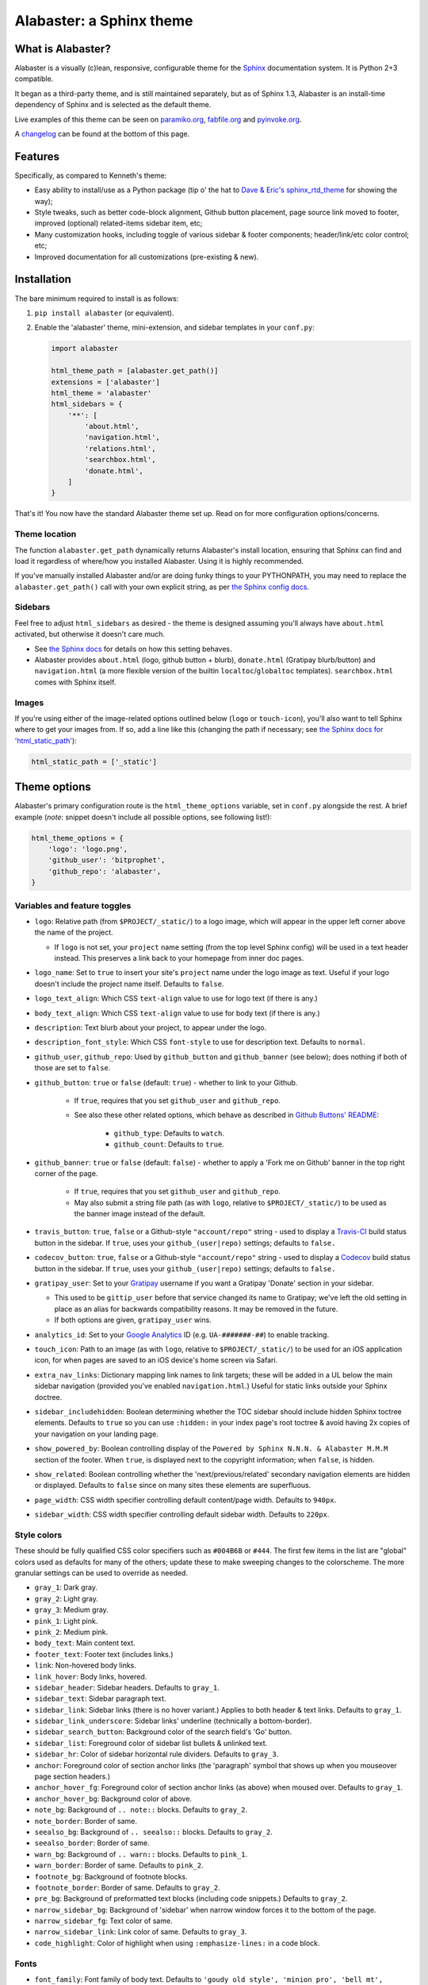 =========================
Alabaster: a Sphinx theme
=========================

What is Alabaster?
==================

Alabaster is a visually (c)lean, responsive, configurable theme for the
`Sphinx`_ documentation system. It is Python 2+3 compatible.

It began as a third-party theme, and is still maintained separately, but as of
Sphinx 1.3, Alabaster is an install-time dependency of Sphinx and is selected
as the default theme.

Live examples of this theme can be seen on `paramiko.org
<http://paramiko.org>`_, `fabfile.org <http://fabfile.org>`_ and `pyinvoke.org
<http://pyinvoke.org>`_.

A changelog_ can be found at the bottom of this page.


Features
========

Specifically, as compared to Kenneth's theme:

* Easy ability to install/use as a Python package (tip o' the hat to `Dave &
  Eric's sphinx_rtd_theme <https://github.com/snide/sphinx_rtd_theme>`_ for
  showing the way);
* Style tweaks, such as better code-block alignment, Github button placement,
  page source link moved to footer, improved (optional) related-items sidebar
  item, etc;
* Many customization hooks, including toggle of various sidebar & footer
  components; header/link/etc color control; etc;
* Improved documentation for all customizations (pre-existing & new).


Installation
============

The bare minimum required to install is as follows:

#. ``pip install alabaster`` (or equivalent).
#. Enable the 'alabaster' theme, mini-extension, and sidebar templates in your
   ``conf.py``:
   
   .. code-block:: python
    
        import alabaster
        
        html_theme_path = [alabaster.get_path()]
        extensions = ['alabaster']
        html_theme = 'alabaster'
        html_sidebars = {
            '**': [
                'about.html',
                'navigation.html',
                'relations.html',
                'searchbox.html',
                'donate.html',
            ]
        }

That's it! You now have the standard Alabaster theme set up. Read on for more
configuration options/concerns.

Theme location
--------------

The function ``alabaster.get_path`` dynamically returns Alabaster's install
location, ensuring that Sphinx can find and load it regardless of where/how
you installed Alabaster. Using it is highly recommended.

If you've manually installed Alabaster and/or are doing funky things to your
PYTHONPATH, you may need to replace the ``alabaster.get_path()`` call with your
own explicit string, as per `the Sphinx config docs
<http://sphinx-doc.org/config.html#confval-html_theme_path>`_.

Sidebars
--------

Feel free to adjust ``html_sidebars`` as desired - the theme is designed
assuming you'll always have ``about.html`` activated, but otherwise it doesn't
care much.

* See `the Sphinx docs
  <http://sphinx-doc.org/config.html#confval-html_sidebars>`_ for details on
  how this setting behaves.
* Alabaster provides ``about.html`` (logo, github button + blurb),
  ``donate.html`` (Gratipay blurb/button) and ``navigation.html`` (a more
  flexible version of the builtin ``localtoc``/``globaltoc`` templates).
  ``searchbox.html`` comes with Sphinx itself.

Images
------

If you're using either of the image-related options outlined below (``logo`` or
``touch-icon``), you'll also want to tell Sphinx where to get your images from.
If so, add a line like this (changing the path if necessary; see `the Sphinx
docs for 'html_static_path'
<http://sphinx-doc.org/config.html?highlight=static#confval-html_static_path>`_):

.. code-block:: python

    html_static_path = ['_static']


Theme options
=============

Alabaster's primary configuration route is the ``html_theme_options`` variable,
set in ``conf.py`` alongside the rest. A brief example (*note*: snippet doesn't
include all possible options, see following list!):

.. code-block:: python

    html_theme_options = {
        'logo': 'logo.png',
        'github_user': 'bitprophet',
        'github_repo': 'alabaster',
    }

Variables and feature toggles
-----------------------------

* ``logo``: Relative path (from ``$PROJECT/_static/``) to a logo image, which
  will appear in the upper left corner above the name of the project.

  * If ``logo`` is not set, your ``project`` name setting (from the top
    level Sphinx config) will be used in a text header instead. This
    preserves a link back to your homepage from inner doc pages.

* ``logo_name``: Set to ``true`` to insert your site's ``project`` name
  under the logo image as text. Useful if your logo doesn't include the
  project name itself. Defaults to ``false``.
* ``logo_text_align``: Which CSS ``text-align`` value to use for logo text
  (if there is any.)
* ``body_text_align``: Which CSS ``text-align`` value to use for body text
  (if there is any.)
* ``description``: Text blurb about your project, to appear under the logo.
* ``description_font_style``: Which CSS ``font-style`` to use for description
  text. Defaults to ``normal``.
* ``github_user``, ``github_repo``: Used by ``github_button`` and ``github_banner``
  (see below); does nothing if both of those are set to ``false``.
* ``github_button``: ``true`` or ``false`` (default: ``true``) - whether to link to
  your Github.

   * If ``true``, requires that you set ``github_user`` and ``github_repo``.
   * See also these other related options, which behave as described in
     `Github Buttons' README
     <https://github.com/mdo/github-buttons#usage>`_:

      * ``github_type``: Defaults to ``watch``.
      * ``github_count``: Defaults to ``true``.

* ``github_banner``: ``true`` or ``false`` (default: ``false``) - whether to
  apply a 'Fork me on Github' banner in the top right corner of the page.

   * If ``true``, requires that you set ``github_user`` and ``github_repo``.
   * May also submit a string file path (as with ``logo``, relative to
     ``$PROJECT/_static/``) to be used as the banner image instead of the
     default.

* ``travis_button``: ``true``, ``false`` or a Github-style ``"account/repo"``
  string - used to display a `Travis-CI <https://travis-ci.org>`_ build status
  button in the sidebar. If ``true``, uses your ``github_(user|repo)``
  settings; defaults to ``false.``
* ``codecov_button``: ``true``, ``false`` or a Github-style
  ``"account/repo"`` string - used to display a `Codecov`_
  build status button in the sidebar. If ``true``, uses your
  ``github_(user|repo)`` settings; defaults to ``false.``
* ``gratipay_user``: Set to your `Gratipay <https://gratipay.com>`_ username
  if you want a Gratipay 'Donate' section in your sidebar.

  * This used to be ``gittip_user`` before that service changed its name to
    Gratipay; we've left the old setting in place as an alias for backwards
    compatibility reasons. It may be removed in the future.
  * If both options are given, ``gratipay_user`` wins.

* ``analytics_id``: Set to your `Google Analytics
  <http://www.google.com/analytics/>`_ ID (e.g. ``UA-#######-##``) to enable
  tracking.
* ``touch_icon``: Path to an image (as with ``logo``, relative to
  ``$PROJECT/_static/``) to be used for an iOS application icon, for when
  pages are saved to an iOS device's home screen via Safari.
* ``extra_nav_links``: Dictionary mapping link names to link targets; these
  will be added in a UL below the main sidebar navigation (provided you've
  enabled ``navigation.html``.) Useful for static links outside your Sphinx
  doctree.
* ``sidebar_includehidden``: Boolean determining whether the TOC sidebar
  should include hidden Sphinx toctree elements. Defaults to ``true`` so you
  can use ``:hidden:`` in your index page's root toctree & avoid having 2x
  copies of your navigation on your landing page.
* ``show_powered_by``: Boolean controlling display of the ``Powered by
  Sphinx N.N.N. & Alabaster M.M.M`` section of the footer. When ``true``, is
  displayed next to the copyright information; when ``false``, is hidden.
* ``show_related``: Boolean controlling whether the 'next/previous/related'
  secondary navigation elements are hidden or displayed. Defaults to ``false``
  since on many sites these elements are superfluous.
* ``page_width``: CSS width specifier controlling default content/page width.
  Defaults to ``940px``.
* ``sidebar_width``: CSS width specifier controlling default sidebar width.
  Defaults to ``220px``.

Style colors
------------

These should be fully qualified CSS color specifiers such as ``#004B6B`` or
``#444``. The first few items in the list are "global" colors used as defaults
for many of the others; update these to make sweeping changes to the
colorscheme. The more granular settings can be used to override as needed.

* ``gray_1``: Dark gray.
* ``gray_2``: Light gray.
* ``gray_3``: Medium gray.
* ``pink_1``: Light pink.
* ``pink_2``: Medium pink.
* ``body_text``: Main content text.
* ``footer_text``: Footer text (includes links.)
* ``link``: Non-hovered body links.
* ``link_hover``: Body links, hovered.
* ``sidebar_header``: Sidebar headers. Defaults to ``gray_1``.
* ``sidebar_text``: Sidebar paragraph text.
* ``sidebar_link``: Sidebar links (there is no hover variant.) Applies to
  both header & text links. Defaults to ``gray_1``.
* ``sidebar_link_underscore``: Sidebar links' underline (technically a
  bottom-border).
* ``sidebar_search_button``: Background color of the search field's 'Go'
  button.
* ``sidebar_list``: Foreground color of sidebar list bullets & unlinked text.
* ``sidebar_hr``: Color of sidebar horizontal rule dividers. Defaults to
  ``gray_3``.
* ``anchor``: Foreground color of section anchor links (the 'paragraph'
  symbol that shows up when you mouseover page section headers.)
* ``anchor_hover_fg``: Foreground color of section anchor links (as above)
  when moused over. Defaults to ``gray_1``.
* ``anchor_hover_bg``: Background color of above.
* ``note_bg``: Background of ``.. note::`` blocks. Defaults to ``gray_2``.
* ``note_border``: Border of same.
* ``seealso_bg``: Background of ``.. seealso::`` blocks. Defaults to
  ``gray_2``.
* ``seealso_border``: Border of same.
* ``warn_bg``: Background of ``.. warn::`` blocks. Defaults to ``pink_1``.
* ``warn_border``: Border of same. Defaults to ``pink_2``.
* ``footnote_bg``: Background of footnote blocks.
* ``footnote_border``: Border of same. Defaults to ``gray_2``.
* ``pre_bg``: Background of preformatted text blocks (including code
  snippets.) Defaults to ``gray_2``.
* ``narrow_sidebar_bg``: Background of 'sidebar' when narrow window forces
  it to the bottom of the page.
* ``narrow_sidebar_fg``: Text color of same.
* ``narrow_sidebar_link``: Link color of same. Defaults to ``gray_3``.
* ``code_highlight``: Color of highlight when using ``:emphasize-lines:`` in a code block.

Fonts
-----

* ``font_family``: Font family of body text.  Defaults to ``'goudy old style',
  'minion pro', 'bell mt', Georgia, 'Hiragino Mincho Pro', serif``.
* ``head_font_family``: Font family of headings.  Defaults to ``'Garamond',
  'Georgia', serif``.
* ``code_font_size``: Font size of code block text. Defaults to ``0.9em``.
* ``code_font_family``: Font family of code block text. Defaults to
  ``'Consolas', 'Menlo', 'Deja Vu Sans Mono', 'Bitstream Vera Sans Mono',
  monospace``.


Project background
==================

Alabaster is a modified (with permission) version of `Kenneth Reitz's
<http://kennethreitz.org>`_ "Kr" `Sphinx`_ theme (no official repo, but it's
the one used in his `Requests <http://python-requests.org>`_ project).
Kenneth's theme was itself originally based on Armin Ronacher's `Flask
<http://flask.pocoo.org/>`_ theme. Many thanks to both for their hard work.


Implementation notes
====================

* `Fabric #419 <https://github.com/fabric/fabric/issues/419>`_ contains a lot of
  general exposition & thoughts as I developed Alabaster, specifically with a
  mind towards using it on two nearly identical 'sister' sites (single-version
  www 'info' site & versioned API docs site).
* Alabaster includes/requires a tiny Sphinx extension on top of the theme
  itself; this is just so we can inject dynamic metadata (like Alabaster's own
  version number) into template contexts. It doesn't add any additional
  directives or the like, at least not yet.


.. _changelog:

Changelog
=========

0.1.0 (2013-12-31)
------------------

* First tagged/PyPI'd version.

0.2.0 (2014-01-28)
------------------

* Allow control of logo replacement text's alignment.
* Add customized navigation sidebar element.
* Tweak page margins a bit.
* Add a 3rd level of medium-gray to the stylesheet & apply in a few places.

0.3.0 (2014-02-03)
------------------

* Display Alabaster version in footers alongside Sphinx version. (This
  necessitates using a mini Sphinx extension).
* Other footer tweaks.

0.3.1 (2014-03-13)
------------------

* Improved Python 3 compatibility.
* Update styling of changelog pages generated by `bitprophet/releases
  <https://github.com/bitprophet/releases>`_.

0.4.0 (2014-04-06)
------------------

* Add an option to allow un-hiding one's toctree.

0.4.1 (2014-04-06)
------------------

* Fix an inaccuracy in the descriptin of ``logo_text_align``.
* Update logo & text styling to be more sensible.

0.5.0 (2014-04-09)
------------------

* Add support for sidebar Travis status buttons.

0.5.1 (2014-04-15)
------------------

* Fix a bug in the new Travis support, re: its default value.

0.6.0 (2014-04-17)
------------------

* Allow hiding the 'powered by' section of the footer.
* Fix outdated name in ``setup.py`` URL field.

0.6.1 (2014-09-04)
------------------

* Update Gittip support to acknowledge the service's rename to Gratipay.

0.6.2 (2014-11-25)
------------------

* Make ``.. warn::`` blocks have a pink background (instead of having no
  background, which was apparently an oversight of the themes Alabaster is
  based on) and also make that color configurable.

0.7.1 (2015-02-27)
------------------

.. note::
    There is no 0.7.0, there was some PyPI fun and replacing sdists isn't
    permitted :)

* Finally add a changelog. To the README, for now, because a full doc site
  isn't worthwhile just yet.
* Allow configuring a custom Github banner image (instead of simply toggling a
  default on or off). Thanks to Nicola Iarocci for the original patch.
* Explicitly note Python version support in the README and ``setup.py``.
* Update Github button image link to use the newly-available HTTPS version of
  the URL; this helps prevent errors on doc pages served via HTTPS. Thanks to
  Gustavo Narea for the report.
* Add control over the font size & family of code blocks. Credit to Steven
  Loria.
* Allow control over font family of body text and headings. Thanks to Georg
  Brandl.
* Stylize ``.. seealso::`` blocks same as ``.. note::`` blocks for
  consistency's sake (previously, ``.. seealso::`` used the Sphinx default
  styling, which clashed). We may update these again later but for now, this is
  an improvement! Thanks again to Steven Loria.
* Allow control over CSS ``font-style`` for the site description/tagline
  element. Credit: Steven Loria.
* Add styling to disable default cell borders on ``.. bibliography::``
  directives' output. Thanks to Philippe Dessus for the report.

0.7.2 (2015-03-10)
------------------

* Updated CSS stylesheets to apply monospace styling to both ``tt`` and
  ``code`` elements, instead of just to ``tt``. This addresses a change in HTML
  generation in Sphinx 1.3 while retaining support for Sphinx 1.2. Thanks to
  Eric Holscher for the heads up.

0.7.3 (2015-03-20)
------------------

* Hide ``shadow`` related styles on bibliography elements, in addition to the
  earlier change re: ``border``. Thanks again to Philippe Dessus.

0.7.4 (2015-05-03)
------------------

* Add ``code_highlight`` option (which includes general fixes to styling of
  code blocks containing highlighted lines). Thanks to Steven Loria.

0.7.5 (2015-06-15)
------------------

* Honor Sphinx's core ``html_show_copyright`` option when rendering page
  footer. Thanks to Marcin Wojdyr for the report.
* Pre-history versions of Alabaster attempted to remove the "related"
  sub-navigation (typically found as next/previous links in other themes) but
  this didn't work right for mobile-oriented styling.

  This has been fixed by (re-)adding an improved sidebar nav element for these
  links and making its display controllable via the new ``show_related`` theme
  option (which defaults to ``false`` for backwards compatibility).

  **NOTE**: to enable the related-links nav, you'll need to set
  ``show_related`` to ``true`` **and** add ``relations.html`` to your
  ``html_sidebars`` (we've updated the example config in this README to
  indicate this for new installs).

  Thanks to Tomi Pieviläinen for the bug report.
* Update the "Fork me on Github" banner image to use an ``https://`` URI so
  sites hosted over HTTPS don't encounter mixed-content errors. Thanks to
  ``@nikolas`` for the patch.
* Remove an orphaned ``</li>`` from the footer 'show source' section. Credit to
  Marcin Wojdyr.

0.7.6 (2015-06-22)
------------------

* Update how ``setup.py`` handles the ``README.rst`` file - load it explicitly
  as UTF-8 so the changelog containing non-ASCII characters doesn't generate
  ``UnicodeDecodeError`` in terminal environments whose default encoding is not
  UTF-8 or other Unicode-compatible encodings. Thanks to Arun Persaud for the
  report and Max Tepkeev for the suggested fix.
* Fix left-margin & padding styling for code blocks within list-item elements,
  making them consistent with earlier changes applied to top-level code blocks.
* Expose page & sidebar widths as theme options ``page_width`` and
  ``sidebar_width``. Their defaults are the same as the previously static
  values.

0.7.7 (2015-12-21)
------------------

* Add some ``margin-bottom`` to ``table.field-list p`` so field lists (e.g.
  Python function parameter lists in docstrings) written as multiple
  paragraphs, look like actual paragraphs instead of all globbing together.
* Fix incorrect notes in README re: renamed ``github_button_*`` options - the
  ``button_`` was dropped but docs did not reflect this. Thanks to Nik Nyby.
* Fix ``sidebar_hr`` setting - stylesheet wasn't correctly referencing the
  right variable name. Thanks to Jannis Leidel.
* Allow configuring body text-align via ``body_text_align``. Credit to Marçal
  Solà.
* Fix a handful of mismatched/unclosed HTML tags in the templates. Thanks to
  Marvin Pinto for catch & patch.
* Add `Codecov`_ badge support to sidebar.


.. _Codecov: https://codecov.io
.. _Sphinx: http://sphinx-doc.org
